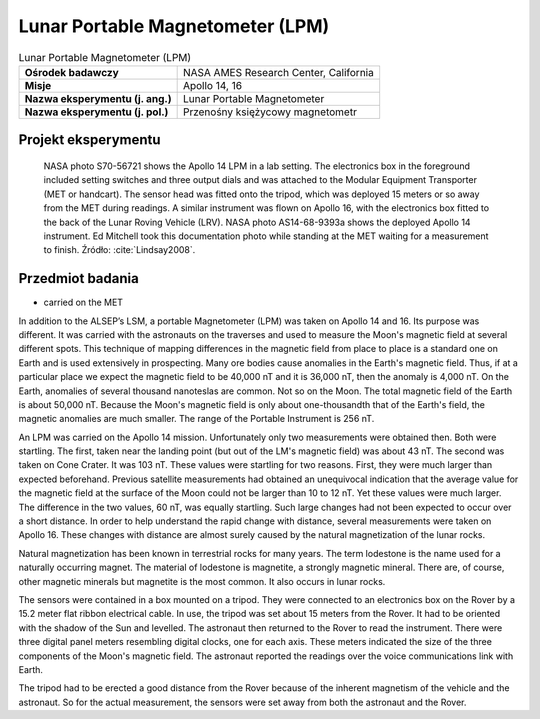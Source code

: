 .. _Lunar Portable Magnetometer:

*********************************
Lunar Portable Magnetometer (LPM)
*********************************


.. csv-table:: Lunar Portable Magnetometer (LPM)
    :stub-columns: 1

    "Ośrodek badawczy", "NASA AMES Research Center, California"
    "Misje", "Apollo 14, 16"
    "Nazwa eksperymentu (j. ang.)", "Lunar Portable Magnetometer"
    "Nazwa eksperymentu (j. pol.)", "Przenośny księżycowy magnetometr"


Projekt eksperymentu
====================
.. figure:: img/alsep-LPM-photo.jpg
    :name: figure-alsep-LPM-photo

    NASA photo S70-56721 shows the Apollo 14 LPM in a lab setting. The electronics box in the foreground included setting switches and three output dials and was attached to the Modular Equipment Transporter (MET or handcart). The sensor head was fitted onto the tripod, which was deployed 15 meters or so away from the MET during readings. A similar instrument was flown on Apollo 16, with the electronics box fitted to the back of the Lunar Roving Vehicle (LRV). NASA photo AS14-68-9393a shows the deployed Apollo 14 instrument. Ed Mitchell took this documentation photo while standing at the MET waiting for a measurement to finish. Źródło: :cite:`Lindsay2008`.


Przedmiot badania
=================
* carried on the MET

In addition to the ALSEP’s LSM, a portable Magnetometer (LPM) was taken on Apollo 14 and 16. Its purpose was different. It was carried with the astronauts on the traverses and used to measure the Moon's magnetic field at several different spots. This technique of mapping differences in the magnetic field from place to place is a standard one on Earth and is used extensively in prospecting. Many ore bodies cause anomalies in the Earth's magnetic field. Thus, if at a particular place we expect the magnetic field to be 40,000 nT and it is 36,000 nT, then the anomaly is 4,000 nT. On the Earth, anomalies of several thousand nanoteslas are common. Not so on the Moon. The total magnetic field of the Earth is about 50,000 nT. Because the Moon's magnetic field is only about one-thousandth that of the Earth's field, the magnetic anomalies are much smaller. The range of the Portable Instrument is 256 nT.

An LPM was carried on the Apollo 14 mission. Unfortunately only two measurements were obtained then. Both were startling. The first, taken near the landing point (but out of the LM's magnetic field) was about 43 nT. The second was taken on Cone Crater. It was 103 nT. These values were startling for two reasons. First, they were much larger than expected beforehand. Previous satellite measurements had obtained an unequivocal indication that the average value for the magnetic field at the surface of the Moon could not be larger than 10 to 12 nT. Yet these values were much larger. The difference in the two values, 60 nT, was equally startling. Such large changes had not been expected to occur over a short distance. In order to help understand the rapid change with distance, several measurements were taken on Apollo 16. These changes with distance are almost surely caused by the natural magnetization of the lunar rocks.

Natural magnetization has been known in terrestrial rocks for many years. The term lodestone is the name used for a naturally occurring magnet. The material of lodestone is magnetite, a strongly magnetic mineral. There are, of course, other magnetic minerals but magnetite is the most common. It also occurs in lunar rocks.

The sensors were contained in a box mounted on a tripod. They were connected to an electronics box on the Rover by a 15.2 meter flat ribbon electrical cable. In use, the tripod was set about 15 meters from the Rover. It had to be oriented with the shadow of the Sun and levelled. The astronaut then returned to the Rover to read the instrument. There were three digital panel meters resembling digital clocks, one for each axis. These meters indicated the size of the three components of the Moon's magnetic field. The astronaut reported the readings over the voice communications link with Earth.

The tripod had to be erected a good distance from the Rover because of the inherent magnetism of the vehicle and the astronaut. So for the actual measurement, the sensors were set away from both the astronaut and the Rover.
